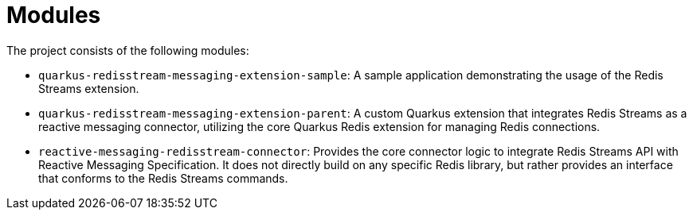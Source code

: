 = Modules

The project consists of the following modules:

* `quarkus-redisstream-messaging-extension-sample`: A sample application demonstrating the usage of the Redis Streams extension.
* `quarkus-redisstream-messaging-extension-parent`: A custom Quarkus extension that integrates Redis Streams as a reactive messaging connector, utilizing the core Quarkus Redis extension for managing Redis connections.
* `reactive-messaging-redisstream-connector`: Provides the core connector logic to integrate Redis Streams API with Reactive Messaging Specification.
It does not directly build on any specific Redis library, but rather provides an interface that conforms to the Redis Streams commands.
